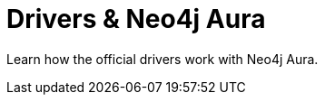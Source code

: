 = Drivers & Neo4j Aura
:categories: aura:3
:status: draft

Learn how the official drivers work with Neo4j Aura.
